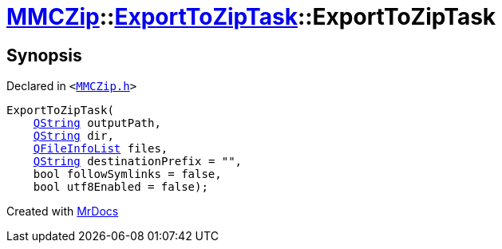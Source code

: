 [#MMCZip-ExportToZipTask-2constructor-0f]
= xref:MMCZip.adoc[MMCZip]::xref:MMCZip/ExportToZipTask.adoc[ExportToZipTask]::ExportToZipTask
:relfileprefix: ../../
:mrdocs:


== Synopsis

Declared in `&lt;https://github.com/PrismLauncher/PrismLauncher/blob/develop/MMCZip.h#L174[MMCZip&period;h]&gt;`

[source,cpp,subs="verbatim,replacements,macros,-callouts"]
----
ExportToZipTask(
    xref:QString.adoc[QString] outputPath,
    xref:QString.adoc[QString] dir,
    xref:QFileInfoList.adoc[QFileInfoList] files,
    xref:QString.adoc[QString] destinationPrefix = &quot;&quot;,
    bool followSymlinks = false,
    bool utf8Enabled = false);
----



[.small]#Created with https://www.mrdocs.com[MrDocs]#
